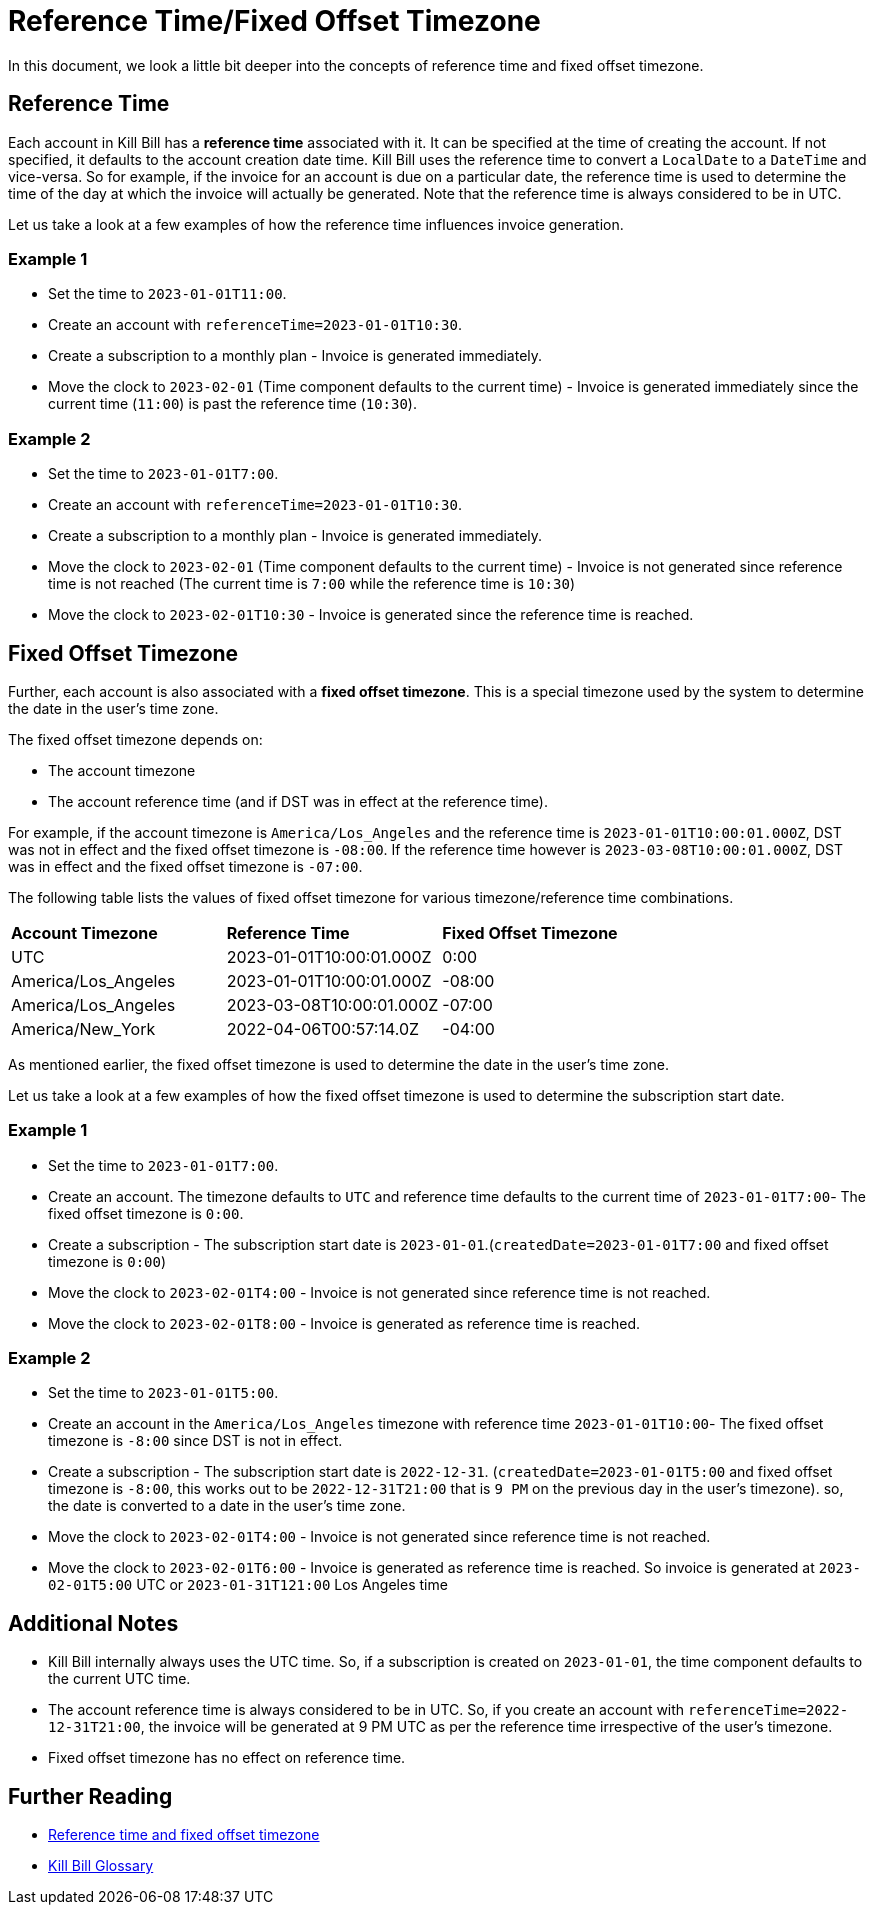 = Reference Time/Fixed Offset Timezone

In this document, we look a little bit deeper into the concepts of reference time and fixed offset timezone.

== Reference Time

Each account in Kill Bill has a *reference time* associated with it. It can be specified at the time of creating the account. If not specified, it defaults to the account creation date time. Kill Bill uses the reference time to convert a `LocalDate` to a `DateTime` and vice-versa. So for example, if the invoice for an account is due on a particular date, the reference time is used to determine the time of the day at which the invoice will actually be generated. Note that the reference time is always considered to be in UTC.

Let us take a look at a few examples of how the reference time influences invoice generation.

=== Example 1

* Set the time to `2023-01-01T11:00`.
* Create an account with `referenceTime=2023-01-01T10:30`.
* Create a subscription to a monthly plan - Invoice is generated immediately.
* Move the clock to `2023-02-01` (Time component defaults to the current time) - Invoice is generated immediately since the current time (`11:00`) is past the reference time (`10:30`).

=== Example 2

* Set the time to `2023-01-01T7:00`.
* Create an account with `referenceTime=2023-01-01T10:30`.
* Create a subscription to a monthly plan - Invoice is generated immediately.
* Move the clock to `2023-02-01` (Time component defaults to the current time) - Invoice is not generated since reference time is not reached (The current time is `7:00` while the reference time is `10:30`)
* Move the clock to `2023-02-01T10:30` - Invoice is generated since the reference time is reached.

== Fixed Offset Timezone

Further, each account is also associated with a *fixed offset timezone*. This is a special timezone used by the system to determine the date in the user's time zone.

The fixed offset timezone depends on:

* The account timezone
* The account reference time (and if DST was in effect at the reference time).

For example, if the account timezone is `America/Los_Angeles` and the reference time is `2023-01-01T10:00:01.000Z`, DST was not in effect and the fixed offset timezone is `-08:00`. If the reference time however is `2023-03-08T10:00:01.000Z`, DST was in effect and the fixed offset timezone is `-07:00`.

The following table lists the values of fixed offset timezone for various timezone/reference time combinations.


|===
|*Account Timezone* |*Reference Time* |*Fixed Offset Timezone*
|UTC
|2023-01-01T10:00:01.000Z
|0:00
|America/Los_Angeles
|2023-01-01T10:00:01.000Z
|-08:00

|America/Los_Angeles
|2023-03-08T10:00:01.000Z
|-07:00

|America/New_York
|2022-04-06T00:57:14.0Z
|-04:00
|===

As mentioned earlier, the fixed offset timezone is used to determine the date in the user's time zone.

Let us take a look at a few examples of how the fixed offset timezone is used to determine the subscription start date.

=== Example 1
* Set the time to `2023-01-01T7:00`.
* Create an account. The timezone defaults to `UTC` and reference time defaults to the current time of `2023-01-01T7:00`- The fixed offset timezone is `0:00`.
* Create a subscription - The subscription start date is `2023-01-01`.(`createdDate=2023-01-01T7:00` and fixed offset timezone is `0:00`)
* Move the clock to `2023-02-01T4:00` - Invoice is not generated since reference time is not reached.
* Move the clock to `2023-02-01T8:00` - Invoice is generated as reference time is reached.


=== Example 2

* Set the time to `2023-01-01T5:00`.
* Create an account in the `America/Los_Angeles` timezone with reference time `2023-01-01T10:00`- The fixed offset timezone is `-8:00` since DST is not in effect.
* Create a subscription - The subscription start date is `2022-12-31`. (`createdDate=2023-01-01T5:00` and fixed offset timezone is `-8:00`, this works out to be `2022-12-31T21:00` that is `9 PM` on the previous day in the user's timezone). so, the date is converted to a date in the user's time zone.
* Move the clock to `2023-02-01T4:00` - Invoice is not generated since reference time is not reached.
* Move the clock to `2023-02-01T6:00` - Invoice is generated as reference time is reached. So invoice is generated at `2023-02-01T5:00` UTC or `2023-01-31T121:00` Los Angeles time

== Additional Notes

* Kill Bill internally always uses the UTC time. So, if a subscription is created on `2023-01-01`, the time component defaults to the current UTC time.
* The account reference time is always considered to be in UTC. So, if you create an account with `referenceTime=2022-12-31T21:00`, the invoice will be generated at 9 PM UTC as per the reference time irrespective of the user's timezone.
* Fixed offset timezone has no effect on reference time.


== Further Reading

* https://docs.killbill.io/latest/invoice_subsystem.html#_reference_time_and_fixed_offset_timezone[Reference time and fixed offset timezone]

* https://docs.killbill.io/latest/Kill-Bill-Glossary.html[Kill Bill Glossary]


